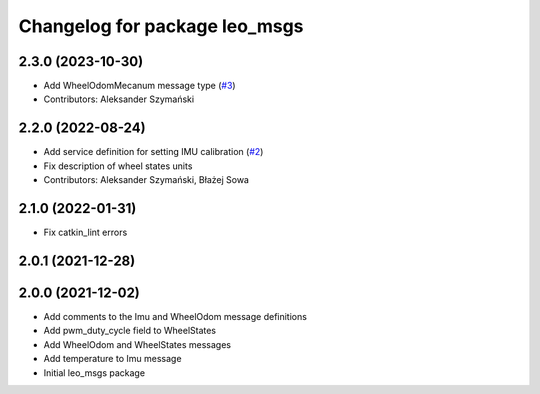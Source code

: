 ^^^^^^^^^^^^^^^^^^^^^^^^^^^^^^
Changelog for package leo_msgs
^^^^^^^^^^^^^^^^^^^^^^^^^^^^^^

2.3.0 (2023-10-30)
------------------
* Add WheelOdomMecanum message type (`#3 <https://github.com/LeoRover/leo_common/issues/3>`_)
* Contributors: Aleksander Szymański

2.2.0 (2022-08-24)
------------------
* Add service definition for setting IMU calibration (`#2 <https://github.com/LeoRover/leo_common/issues/2>`_)
* Fix description of wheel states units
* Contributors: Aleksander Szymański, Błażej Sowa

2.1.0 (2022-01-31)
------------------
* Fix catkin_lint errors

2.0.1 (2021-12-28)
------------------

2.0.0 (2021-12-02)
------------------
* Add comments to the Imu and WheelOdom message definitions
* Add pwm_duty_cycle field to WheelStates
* Add WheelOdom and WheelStates messages
* Add temperature to Imu message
* Initial leo_msgs package
